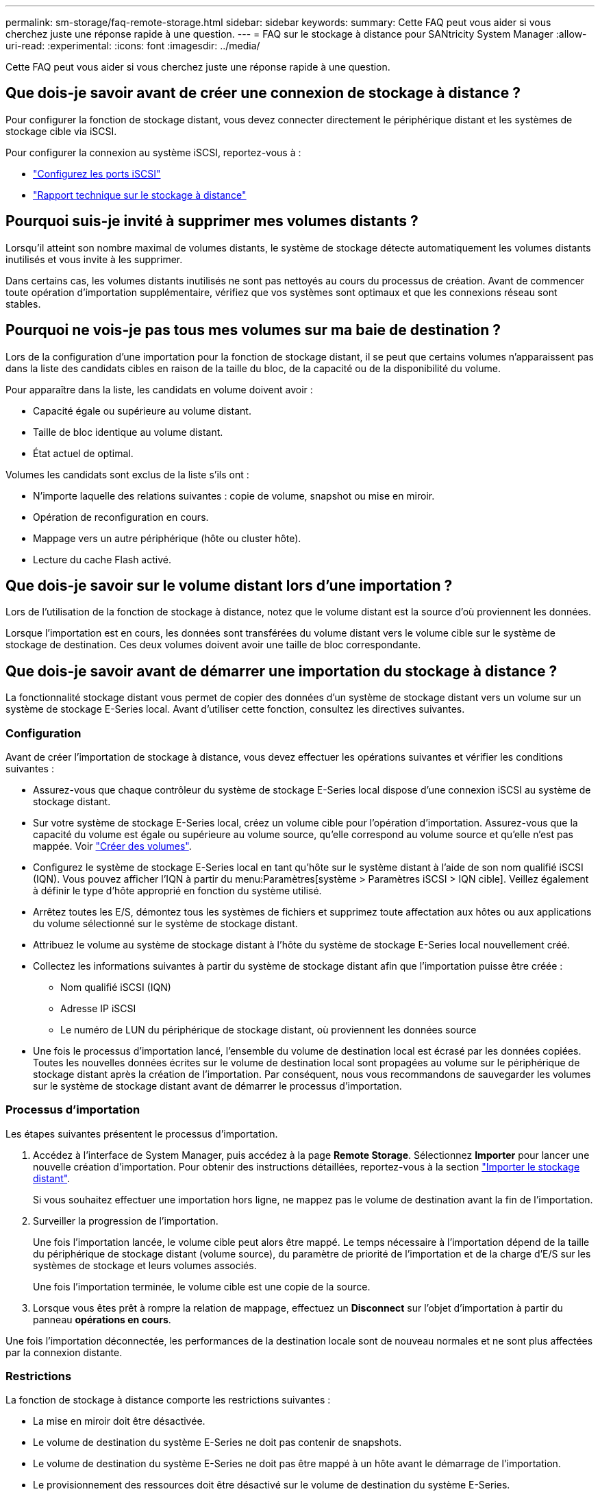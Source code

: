 ---
permalink: sm-storage/faq-remote-storage.html 
sidebar: sidebar 
keywords:  
summary: Cette FAQ peut vous aider si vous cherchez juste une réponse rapide à une question. 
---
= FAQ sur le stockage à distance pour SANtricity System Manager
:allow-uri-read: 
:experimental: 
:icons: font
:imagesdir: ../media/


[role="lead"]
Cette FAQ peut vous aider si vous cherchez juste une réponse rapide à une question.



== Que dois-je savoir avant de créer une connexion de stockage à distance ?

Pour configurer la fonction de stockage distant, vous devez connecter directement le périphérique distant et les systèmes de stockage cible via iSCSI.

Pour configurer la connexion au système iSCSI, reportez-vous à :

* link:../sm-hardware/configure-iscsi-ports-hardware.html["Configurez les ports iSCSI"]
* https://www.netapp.com/pdf.html?item=/media/28697-tr-4893-deploy.pdf["Rapport technique sur le stockage à distance"^]




== Pourquoi suis-je invité à supprimer mes volumes distants ?

Lorsqu'il atteint son nombre maximal de volumes distants, le système de stockage détecte automatiquement les volumes distants inutilisés et vous invite à les supprimer.

Dans certains cas, les volumes distants inutilisés ne sont pas nettoyés au cours du processus de création. Avant de commencer toute opération d'importation supplémentaire, vérifiez que vos systèmes sont optimaux et que les connexions réseau sont stables.



== Pourquoi ne vois-je pas tous mes volumes sur ma baie de destination ?

Lors de la configuration d'une importation pour la fonction de stockage distant, il se peut que certains volumes n'apparaissent pas dans la liste des candidats cibles en raison de la taille du bloc, de la capacité ou de la disponibilité du volume.

Pour apparaître dans la liste, les candidats en volume doivent avoir :

* Capacité égale ou supérieure au volume distant.
* Taille de bloc identique au volume distant.
* État actuel de optimal.


Volumes les candidats sont exclus de la liste s'ils ont :

* N'importe laquelle des relations suivantes : copie de volume, snapshot ou mise en miroir.
* Opération de reconfiguration en cours.
* Mappage vers un autre périphérique (hôte ou cluster hôte).
* Lecture du cache Flash activé.




== Que dois-je savoir sur le volume distant lors d'une importation ?

Lors de l'utilisation de la fonction de stockage à distance, notez que le volume distant est la source d'où proviennent les données.

Lorsque l'importation est en cours, les données sont transférées du volume distant vers le volume cible sur le système de stockage de destination. Ces deux volumes doivent avoir une taille de bloc correspondante.



== Que dois-je savoir avant de démarrer une importation du stockage à distance ?

La fonctionnalité stockage distant vous permet de copier des données d'un système de stockage distant vers un volume sur un système de stockage E-Series local. Avant d'utiliser cette fonction, consultez les directives suivantes.



=== Configuration

Avant de créer l'importation de stockage à distance, vous devez effectuer les opérations suivantes et vérifier les conditions suivantes :

* Assurez-vous que chaque contrôleur du système de stockage E-Series local dispose d'une connexion iSCSI au système de stockage distant.
* Sur votre système de stockage E-Series local, créez un volume cible pour l'opération d'importation. Assurez-vous que la capacité du volume est égale ou supérieure au volume source, qu'elle correspond au volume source et qu'elle n'est pas mappée. Voir link:create-volumes.html["Créer des volumes"].
* Configurez le système de stockage E-Series local en tant qu'hôte sur le système distant à l'aide de son nom qualifié iSCSI (IQN). Vous pouvez afficher l'IQN à partir du menu:Paramètres[système > Paramètres iSCSI > IQN cible]. Veillez également à définir le type d'hôte approprié en fonction du système utilisé.
* Arrêtez toutes les E/S, démontez tous les systèmes de fichiers et supprimez toute affectation aux hôtes ou aux applications du volume sélectionné sur le système de stockage distant.
* Attribuez le volume au système de stockage distant à l'hôte du système de stockage E-Series local nouvellement créé.
* Collectez les informations suivantes à partir du système de stockage distant afin que l'importation puisse être créée :
+
** Nom qualifié iSCSI (IQN)
** Adresse IP iSCSI
** Le numéro de LUN du périphérique de stockage distant, où proviennent les données source


* Une fois le processus d'importation lancé, l'ensemble du volume de destination local est écrasé par les données copiées. Toutes les nouvelles données écrites sur le volume de destination local sont propagées au volume sur le périphérique de stockage distant après la création de l'importation. Par conséquent, nous vous recommandons de sauvegarder les volumes sur le système de stockage distant avant de démarrer le processus d'importation.




=== Processus d'importation

Les étapes suivantes présentent le processus d'importation.

. Accédez à l'interface de System Manager, puis accédez à la page *Remote Storage*. Sélectionnez *Importer* pour lancer une nouvelle création d'importation. Pour obtenir des instructions détaillées, reportez-vous à la section link:rtv-import-remote-storage.html["Importer le stockage distant"].
+
Si vous souhaitez effectuer une importation hors ligne, ne mappez pas le volume de destination avant la fin de l'importation.

. Surveiller la progression de l'importation.
+
Une fois l'importation lancée, le volume cible peut alors être mappé. Le temps nécessaire à l'importation dépend de la taille du périphérique de stockage distant (volume source), du paramètre de priorité de l'importation et de la charge d'E/S sur les systèmes de stockage et leurs volumes associés.

+
Une fois l'importation terminée, le volume cible est une copie de la source.

. Lorsque vous êtes prêt à rompre la relation de mappage, effectuez un *Disconnect* sur l'objet d'importation à partir du panneau *opérations en cours*.


Une fois l'importation déconnectée, les performances de la destination locale sont de nouveau normales et ne sont plus affectées par la connexion distante.



=== Restrictions

La fonction de stockage à distance comporte les restrictions suivantes :

* La mise en miroir doit être désactivée.
* Le volume de destination du système E-Series ne doit pas contenir de snapshots.
* Le volume de destination du système E-Series ne doit pas être mappé à un hôte avant le démarrage de l'importation.
* Le provisionnement des ressources doit être désactivé sur le volume de destination du système E-Series.
* Les mappages directs du volume de stockage distant vers un ou plusieurs hôtes ne sont pas pris en charge.
* Web Services Proxy n'est pas pris en charge.
* Les secrets CHAP iSCSI ne sont pas pris en charge.
* SMcli n'est pas pris en charge.
* Le datastore VMware n'est pas pris en charge.
* Un seul système de stockage de la paire relation/importation peut être mis à niveau à la fois lorsqu'une paire d'importation est présente.




=== Informations supplémentaires

De plus amples informations sur la fonction de stockage distant sont disponibles à partir du https://www.netapp.com/pdf.html?item=/media/28697-tr-4893-deploy.pdf["Rapport technique sur le stockage à distance"^].
